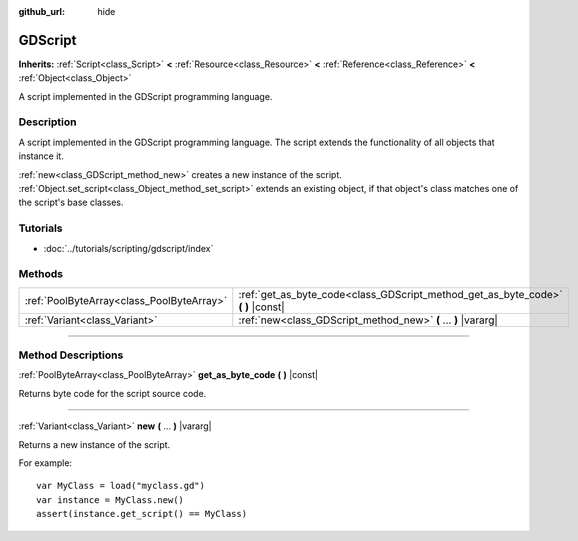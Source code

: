 :github_url: hide

.. DO NOT EDIT THIS FILE!!!
.. Generated automatically from Godot engine sources.
.. Generator: https://github.com/godotengine/godot/tree/3.5/doc/tools/make_rst.py.
.. XML source: https://github.com/godotengine/godot/tree/3.5/modules/gdscript/doc_classes/GDScript.xml.

.. _class_GDScript:

GDScript
========

**Inherits:** :ref:`Script<class_Script>` **<** :ref:`Resource<class_Resource>` **<** :ref:`Reference<class_Reference>` **<** :ref:`Object<class_Object>`

A script implemented in the GDScript programming language.

.. rst-class:: classref-introduction-group

Description
-----------

A script implemented in the GDScript programming language. The script extends the functionality of all objects that instance it.

\ :ref:`new<class_GDScript_method_new>` creates a new instance of the script. :ref:`Object.set_script<class_Object_method_set_script>` extends an existing object, if that object's class matches one of the script's base classes.

.. rst-class:: classref-introduction-group

Tutorials
---------

- :doc:`../tutorials/scripting/gdscript/index`

.. rst-class:: classref-reftable-group

Methods
-------

.. table::
   :widths: auto

   +-------------------------------------------+-------------------------------------------------------------------------------------+
   | :ref:`PoolByteArray<class_PoolByteArray>` | :ref:`get_as_byte_code<class_GDScript_method_get_as_byte_code>` **(** **)** |const| |
   +-------------------------------------------+-------------------------------------------------------------------------------------+
   | :ref:`Variant<class_Variant>`             | :ref:`new<class_GDScript_method_new>` **(** ... **)** |vararg|                      |
   +-------------------------------------------+-------------------------------------------------------------------------------------+

.. rst-class:: classref-section-separator

----

.. rst-class:: classref-descriptions-group

Method Descriptions
-------------------

.. _class_GDScript_method_get_as_byte_code:

.. rst-class:: classref-method

:ref:`PoolByteArray<class_PoolByteArray>` **get_as_byte_code** **(** **)** |const|

Returns byte code for the script source code.

.. rst-class:: classref-item-separator

----

.. _class_GDScript_method_new:

.. rst-class:: classref-method

:ref:`Variant<class_Variant>` **new** **(** ... **)** |vararg|

Returns a new instance of the script.

For example:

::

    var MyClass = load("myclass.gd")
    var instance = MyClass.new()
    assert(instance.get_script() == MyClass)

.. |virtual| replace:: :abbr:`virtual (This method should typically be overridden by the user to have any effect.)`
.. |const| replace:: :abbr:`const (This method has no side effects. It doesn't modify any of the instance's member variables.)`
.. |vararg| replace:: :abbr:`vararg (This method accepts any number of arguments after the ones described here.)`
.. |static| replace:: :abbr:`static (This method doesn't need an instance to be called, so it can be called directly using the class name.)`
